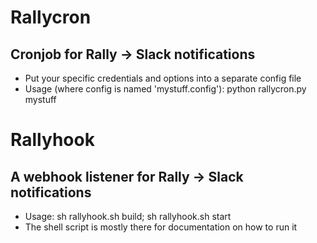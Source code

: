 * Rallycron
** Cronjob for Rally -> Slack notifications
   - Put your specific credentials and options into a separate config file
   - Usage (where config is named 'mystuff.config'): python rallycron.py mystuff

* Rallyhook
** A webhook listener for Rally -> Slack notifications
   - Usage: sh rallyhook.sh build; sh rallyhook.sh start
   - The shell script is mostly there for documentation on how to run it
